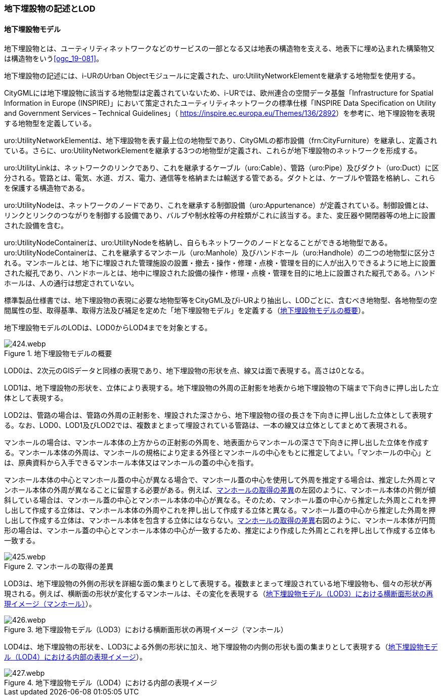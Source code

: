 [[tocP_02]]
=== 地下埋設物の記述とLOD


==== 地下埋設物モデル

地下埋設物とは、ユーティリティネットワークなどのサービスの一部となる又は地表の構造物を支える、地表下に埋め込まれた構築物又は構造物をいう<<ogc_19-081>>。

地下埋設物の記述には、i-URのUrban Objectモジュールに定義された、uro:UtilityNetworkElementを継承する地物型を使用する。

CityGMLには地下埋設物に該当する地物型は定義されていないため、i-URでは、欧州連合の空間データ基盤「Infrastructure for Spatial Information in Europe (INSPIRE)」において策定されたユーティリティネットワークの標準仕様「INSPIRE Data Specification on Utility and Government Services – Technical Guidelines」（ [underline]#https://inspire.ec.europa.eu/Themes/136/2892[]#）を参考に、地下埋設物を表現する地物型を定義している。

uro:UtilityNetworkElementは、地下埋設物を表す最上位の地物型であり、CityGMLの都市設備（frn:CityFurniture）を継承し、定義されている。さらに、uro:UtilityNetworkElementを継承する3つの地物型が定義され、これらが地下埋設物のネットワークを形成する。

uro:UtilityLinkは、ネットワークのリンクであり、これを継承するケーブル（uro:Cable）、管路（uro:Pipe）及びダクト（uro:Duct）に区分される。管路とは、電気、水道、ガス、電力、通信等を格納または輸送する管である。ダクトとは、ケーブルや管路を格納し、これらを保護する構造物である。

uro:UtilityNodeは、ネットワークのノードであり、これを継承する制御設備（uro:Appurtenance）が定義されている。制御設備とは、リンクとリンクのつながりを制御する設備であり、バルブや制水栓等の弁栓類がこれに該当する。また、変圧器や開閉器等の地上に設置された設備を含む。

uro:UtilityNodeContainerは、uro:UtilityNodeを格納し、自らもネットワークのノードとなることができる地物型である。uro:UtilityNodeContainerは、これを継承するマンホール（uro:Manhole）及びハンドホール（uro:Handhole）の二つの地物型に区分される。マンホールとは、地下に埋設された管理施設の設置・撤去・操作・修理・点検・管理を目的に人が出入りできるように地上に設置された縦孔であり、ハンドホールとは、地中に埋設された設備の操作・修理・点検・管理を目的に地上に設置された縦孔である。ハンドホールは、人の通行は想定されていない。

標準製品仕様書では、地下埋設物の表現に必要な地物型等をCityGML及びi-URより抽出し、LODごとに、含むべき地物型、各地物型の空間属性の型、取得基準、取得方法及び補足を定めた「地下埋設物モデル」を定義する（<<tab-P-1>>）。

地下埋設物モデルのLODは、LOD0からLOD4までを対象とする。

[[tab-P-1]]
.地下埋設物モデルの概要
image::images/424.webp.png[]

LOD0は、2次元のGISデータと同様の表現であり、地下埋設物の形状を点、線又は面で表現する。高さは0となる。

LOD1は、地下埋設物の形状を、立体により表現する。地下埋設物の外周の正射影を地表から地下埋設物の下端まで下向きに押し出した立体として表現する。

LOD2は、管路の場合は、管路の外周の正射影を、埋設された深さから、地下埋設物の径の長さを下向きに押し出した立体として表現する。なお、LOD0、LOD1及びLOD2では、複数まとまって埋設されている管路は、一本の線又は立体としてまとめて表現される。

マンホールの場合は、マンホール本体の上方からの正射影の外周を、地表面からマンホールの深さで下向きに押し出した立体を作成する。マンホール本体の外周は、マンホールの規格により定まる外径とマンホールの中心をもとに推定してよい。「マンホールの中心」とは、原典資料から入手できるマンホール本体又はマンホールの蓋の中心を指す。

マンホール本体の中心とマンホール蓋の中心が異なる場合で、マンホール蓋の中心を使用して外周を推定する場合は、推定した外周とマンホール本体の外周が異なることに留意する必要がある。例えば、<<fig-P-1>>の左図のように、マンホール本体の片側が傾斜している場合は、マンホール蓋の中心とマンホール本体の中心が異なる。そのため、マンホール蓋の中心から推定した外周とこれを押し出して作成する立体は、マンホール本体の外周やこれを押し出して作成する立体と異なる。マンホール蓋の中心から推定した外周を押し出して作成する立体は、マンホール本体を包含する立体にはならない。<<fig-P-1>>右図のように、マンホール本体が円筒形の場合は、マンホール蓋の中心とマンホール本体の中心が一致するため、推定により作成した外周とこれを押し出して作成する立体も一致する。

[[fig-P-1]]
.マンホールの取得の差異
image::images/425.webp.png[]

LOD3は、地下埋設物の外側の形状を詳細な面の集まりとして表現する。複数まとまって埋設されている地下埋設物も、個々の形状が再現される。例えば、横断面の形状が変化するマンホールは、その変化を表現する（<<fig-P-2>>）。

[[fig-P-2]]
.地下埋設物モデル（LOD3）における横断面形状の再現イメージ（マンホール）
image::images/426.webp.png[]

LOD4は、地下埋設物の形状を、LOD3による外側の形状に加え、地下埋設物の内側の形状も面の集まりとして表現する（<<fig-P-3>>）。

[[fig-P-3]]
.地下埋設物モデル（LOD4）における内部の表現イメージ
image::images/427.webp.png[]

